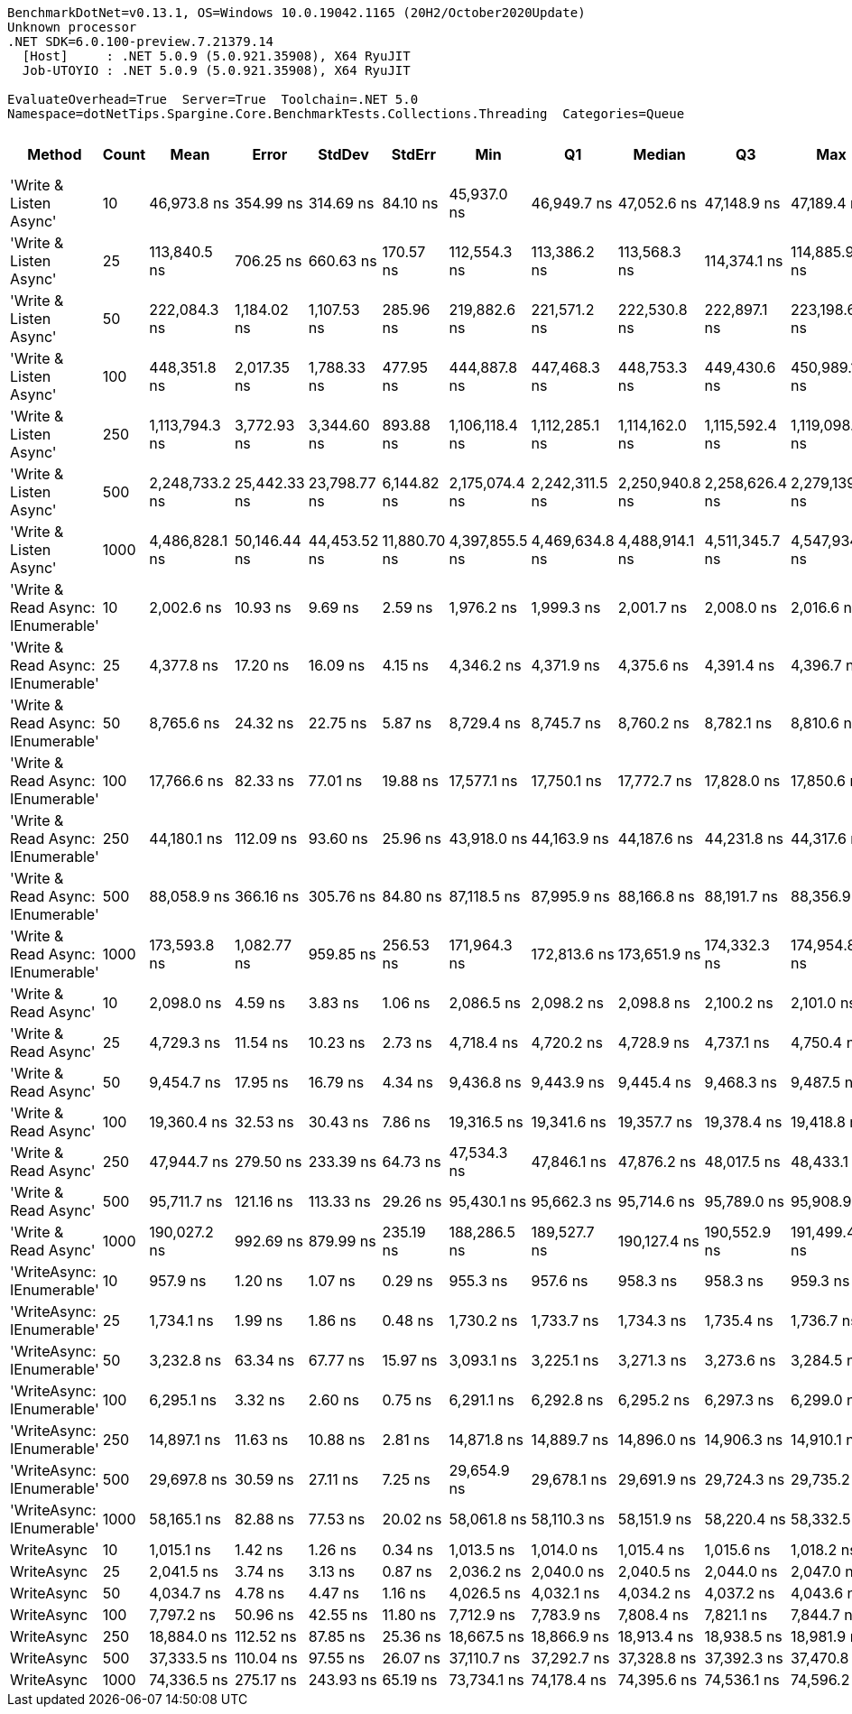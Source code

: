 ....
BenchmarkDotNet=v0.13.1, OS=Windows 10.0.19042.1165 (20H2/October2020Update)
Unknown processor
.NET SDK=6.0.100-preview.7.21379.14
  [Host]     : .NET 5.0.9 (5.0.921.35908), X64 RyuJIT
  Job-UTOYIO : .NET 5.0.9 (5.0.921.35908), X64 RyuJIT

EvaluateOverhead=True  Server=True  Toolchain=.NET 5.0  
Namespace=dotNetTips.Spargine.Core.BenchmarkTests.Collections.Threading  Categories=Queue  
....
[options="header"]
|===
|                             Method|  Count|            Mean|         Error|        StdDev|        StdErr|             Min|              Q1|          Median|              Q3|             Max|         Op/s|  CI99.9% Margin|  Iterations|  Kurtosis|  MValue|  Skewness|  Rank|  LogicalGroup|  Baseline|  Code Size|    Gen 0|   Gen 1|  Allocated
|             'Write & Listen Async'|     10|     46,973.8 ns|     354.99 ns|     314.69 ns|      84.10 ns|     45,937.0 ns|     46,949.7 ns|     47,052.6 ns|     47,148.9 ns|     47,189.4 ns|     21,288.5|      354.985 ns|       14.00|     8.466|   2.000|   -2.4737|    22|             *|        No|       2 KB|   0.3662|       -|       3 KB
|             'Write & Listen Async'|     25|    113,840.5 ns|     706.25 ns|     660.63 ns|     170.57 ns|    112,554.3 ns|    113,386.2 ns|    113,568.3 ns|    114,374.1 ns|    114,885.9 ns|      8,784.2|      706.251 ns|       15.00|     1.750|   2.000|   -0.1347|    28|             *|        No|       2 KB|   0.4883|       -|       5 KB
|             'Write & Listen Async'|     50|    222,084.3 ns|   1,184.02 ns|   1,107.53 ns|     285.96 ns|    219,882.6 ns|    221,571.2 ns|    222,530.8 ns|    222,897.1 ns|    223,198.6 ns|      4,502.8|    1,184.020 ns|       15.00|     2.232|   2.000|   -0.8866|    31|             *|        No|       2 KB|   0.9766|       -|      10 KB
|             'Write & Listen Async'|    100|    448,351.8 ns|   2,017.35 ns|   1,788.33 ns|     477.95 ns|    444,887.8 ns|    447,468.3 ns|    448,753.3 ns|    449,430.6 ns|    450,989.1 ns|      2,230.4|    2,017.353 ns|       14.00|     2.283|   2.000|   -0.5450|    32|             *|        No|       2 KB|   1.9531|       -|      19 KB
|             'Write & Listen Async'|    250|  1,113,794.3 ns|   3,772.93 ns|   3,344.60 ns|     893.88 ns|  1,106,118.4 ns|  1,112,285.1 ns|  1,114,162.0 ns|  1,115,592.4 ns|  1,119,098.6 ns|        897.8|    3,772.928 ns|       14.00|     2.774|   2.000|   -0.5752|    33|             *|        No|       2 KB|   3.9063|       -|      43 KB
|             'Write & Listen Async'|    500|  2,248,733.2 ns|  25,442.33 ns|  23,798.77 ns|   6,144.82 ns|  2,175,074.4 ns|  2,242,311.5 ns|  2,250,940.8 ns|  2,258,626.4 ns|  2,279,139.6 ns|        444.7|   25,442.330 ns|       15.00|     6.422|   2.000|   -1.7191|    34|             *|        No|       2 KB|   7.8125|       -|      85 KB
|             'Write & Listen Async'|   1000|  4,486,828.1 ns|  50,146.44 ns|  44,453.52 ns|  11,880.70 ns|  4,397,855.5 ns|  4,469,634.8 ns|  4,488,914.1 ns|  4,511,345.7 ns|  4,547,934.4 ns|        222.9|   50,146.445 ns|       14.00|     2.301|   2.000|   -0.4098|    35|             *|        No|       2 KB|  15.6250|       -|     170 KB
|  'Write & Read Async: IEnumerable'|     10|      2,002.6 ns|      10.93 ns|       9.69 ns|       2.59 ns|      1,976.2 ns|      1,999.3 ns|      2,001.7 ns|      2,008.0 ns|      2,016.6 ns|    499,344.8|       10.934 ns|       14.00|     4.454|   2.000|   -1.0635|     4|             *|        No|       0 KB|   0.2365|       -|       2 KB
|  'Write & Read Async: IEnumerable'|     25|      4,377.8 ns|      17.20 ns|      16.09 ns|       4.15 ns|      4,346.2 ns|      4,371.9 ns|      4,375.6 ns|      4,391.4 ns|      4,396.7 ns|    228,426.2|       17.203 ns|       15.00|     2.363|   2.000|   -0.6290|     9|             *|        No|       0 KB|   0.3510|       -|       3 KB
|  'Write & Read Async: IEnumerable'|     50|      8,765.6 ns|      24.32 ns|      22.75 ns|       5.87 ns|      8,729.4 ns|      8,745.7 ns|      8,760.2 ns|      8,782.1 ns|      8,810.6 ns|    114,082.0|       24.322 ns|       15.00|     1.833|   2.000|    0.2269|    13|             *|        No|       0 KB|   0.6866|       -|       6 KB
|  'Write & Read Async: IEnumerable'|    100|     17,766.6 ns|      82.33 ns|      77.01 ns|      19.88 ns|     17,577.1 ns|     17,750.1 ns|     17,772.7 ns|     17,828.0 ns|     17,850.6 ns|     56,285.5|       82.332 ns|       15.00|     3.058|   2.000|   -0.9690|    16|             *|        No|       0 KB|   1.3428|       -|      12 KB
|  'Write & Read Async: IEnumerable'|    250|     44,180.1 ns|     112.09 ns|      93.60 ns|      25.96 ns|     43,918.0 ns|     44,163.9 ns|     44,187.6 ns|     44,231.8 ns|     44,317.6 ns|     22,634.6|      112.091 ns|       13.00|     5.140|   2.000|   -1.4104|    21|             *|        No|       0 KB|   2.9297|       -|      27 KB
|  'Write & Read Async: IEnumerable'|    500|     88,058.9 ns|     366.16 ns|     305.76 ns|      84.80 ns|     87,118.5 ns|     87,995.9 ns|     88,166.8 ns|     88,191.7 ns|     88,356.9 ns|     11,356.0|      366.165 ns|       13.00|     6.976|   2.000|   -2.1307|    26|             *|        No|       0 KB|   5.7373|       -|      53 KB
|  'Write & Read Async: IEnumerable'|   1000|    173,593.8 ns|   1,082.77 ns|     959.85 ns|     256.53 ns|    171,964.3 ns|    172,813.6 ns|    173,651.9 ns|    174,332.3 ns|    174,954.8 ns|      5,760.6|    1,082.768 ns|       14.00|     1.575|   2.000|   -0.0910|    29|             *|        No|       0 KB|  12.2070|  0.2441|     104 KB
|               'Write & Read Async'|     10|      2,098.0 ns|       4.59 ns|       3.83 ns|       1.06 ns|      2,086.5 ns|      2,098.2 ns|      2,098.8 ns|      2,100.2 ns|      2,101.0 ns|    476,647.5|        4.585 ns|       13.00|     6.257|   2.000|   -1.9697|     6|             *|        No|       0 KB|   0.2289|       -|       2 KB
|               'Write & Read Async'|     25|      4,729.3 ns|      11.54 ns|      10.23 ns|       2.73 ns|      4,718.4 ns|      4,720.2 ns|      4,728.9 ns|      4,737.1 ns|      4,750.4 ns|    211,446.7|       11.540 ns|       14.00|     1.887|   2.000|    0.4844|    10|             *|        No|       0 KB|   0.3510|       -|       3 KB
|               'Write & Read Async'|     50|      9,454.7 ns|      17.95 ns|      16.79 ns|       4.34 ns|      9,436.8 ns|      9,443.9 ns|      9,445.4 ns|      9,468.3 ns|      9,487.5 ns|    105,767.7|       17.952 ns|       15.00|     1.808|   2.000|    0.6933|    14|             *|        No|       0 KB|   0.6714|       -|       6 KB
|               'Write & Read Async'|    100|     19,360.4 ns|      32.53 ns|      30.43 ns|       7.86 ns|     19,316.5 ns|     19,341.6 ns|     19,357.7 ns|     19,378.4 ns|     19,418.8 ns|     51,651.9|       32.528 ns|       15.00|     1.983|   2.000|    0.2832|    18|             *|        No|       0 KB|   1.3123|       -|      12 KB
|               'Write & Read Async'|    250|     47,944.7 ns|     279.50 ns|     233.39 ns|      64.73 ns|     47,534.3 ns|     47,846.1 ns|     47,876.2 ns|     48,017.5 ns|     48,433.1 ns|     20,857.4|      279.498 ns|       13.00|     2.690|   2.000|    0.5442|    23|             *|        No|       0 KB|   2.9907|       -|      27 KB
|               'Write & Read Async'|    500|     95,711.7 ns|     121.16 ns|     113.33 ns|      29.26 ns|     95,430.1 ns|     95,662.3 ns|     95,714.6 ns|     95,789.0 ns|     95,908.9 ns|     10,448.0|      121.159 ns|       15.00|     3.380|   2.000|   -0.6411|    27|             *|        No|       0 KB|   5.7373|  0.1221|      52 KB
|               'Write & Read Async'|   1000|    190,027.2 ns|     992.69 ns|     879.99 ns|     235.19 ns|    188,286.5 ns|    189,527.7 ns|    190,127.4 ns|    190,552.9 ns|    191,499.4 ns|      5,262.4|      992.687 ns|       14.00|     2.202|   2.000|   -0.2020|    30|             *|        No|       0 KB|  12.2070|  0.4883|     104 KB
|          'WriteAsync: IEnumerable'|     10|        957.9 ns|       1.20 ns|       1.07 ns|       0.29 ns|        955.3 ns|        957.6 ns|        958.3 ns|        958.3 ns|        959.3 ns|  1,043,917.9|        1.204 ns|       14.00|     3.306|   2.000|   -0.9640|     1|             *|        No|       0 KB|   0.1602|       -|       1 KB
|          'WriteAsync: IEnumerable'|     25|      1,734.1 ns|       1.99 ns|       1.86 ns|       0.48 ns|      1,730.2 ns|      1,733.7 ns|      1,734.3 ns|      1,735.4 ns|      1,736.7 ns|    576,654.4|        1.991 ns|       15.00|     2.642|   2.000|   -0.7600|     3|             *|        No|       0 KB|   0.1564|       -|       1 KB
|          'WriteAsync: IEnumerable'|     50|      3,232.8 ns|      63.34 ns|      67.77 ns|      15.97 ns|      3,093.1 ns|      3,225.1 ns|      3,271.3 ns|      3,273.6 ns|      3,284.5 ns|    309,327.0|       63.336 ns|       18.00|     2.837|   2.000|   -1.2382|     7|             *|        No|       0 KB|   0.2975|       -|       3 KB
|          'WriteAsync: IEnumerable'|    100|      6,295.1 ns|       3.32 ns|       2.60 ns|       0.75 ns|      6,291.1 ns|      6,292.8 ns|      6,295.2 ns|      6,297.3 ns|      6,299.0 ns|    158,852.9|        3.324 ns|       12.00|     1.449|   2.000|    0.0316|    11|             *|        No|       0 KB|   0.5493|       -|       5 KB
|          'WriteAsync: IEnumerable'|    250|     14,897.1 ns|      11.63 ns|      10.88 ns|       2.81 ns|     14,871.8 ns|     14,889.7 ns|     14,896.0 ns|     14,906.3 ns|     14,910.1 ns|     67,127.4|       11.626 ns|       15.00|     2.472|   2.000|   -0.5812|    15|             *|        No|       0 KB|   1.0223|       -|       9 KB
|          'WriteAsync: IEnumerable'|    500|     29,697.8 ns|      30.59 ns|      27.11 ns|       7.25 ns|     29,654.9 ns|     29,678.1 ns|     29,691.9 ns|     29,724.3 ns|     29,735.2 ns|     33,672.5|       30.585 ns|       14.00|     1.479|   2.000|   -0.0736|    19|             *|        No|       0 KB|   1.9226|  0.0305|      17 KB
|          'WriteAsync: IEnumerable'|   1000|     58,165.1 ns|      82.88 ns|      77.53 ns|      20.02 ns|     58,061.8 ns|     58,110.3 ns|     58,151.9 ns|     58,220.4 ns|     58,332.5 ns|     17,192.4|       82.881 ns|       15.00|     2.224|   2.000|    0.5044|    24|             *|        No|       0 KB|   3.6621|  0.1221|      34 KB
|                         WriteAsync|     10|      1,015.1 ns|       1.42 ns|       1.26 ns|       0.34 ns|      1,013.5 ns|      1,014.0 ns|      1,015.4 ns|      1,015.6 ns|      1,018.2 ns|    985,113.5|        1.424 ns|       14.00|     2.970|   2.000|    0.7191|     2|             *|        No|       0 KB|   0.1497|       -|       1 KB
|                         WriteAsync|     25|      2,041.5 ns|       3.74 ns|       3.13 ns|       0.87 ns|      2,036.2 ns|      2,040.0 ns|      2,040.5 ns|      2,044.0 ns|      2,047.0 ns|    489,837.4|        3.745 ns|       13.00|     1.881|   2.000|    0.2133|     5|             *|        No|       0 KB|   0.1488|       -|       1 KB
|                         WriteAsync|     50|      4,034.7 ns|       4.78 ns|       4.47 ns|       1.16 ns|      4,026.5 ns|      4,032.1 ns|      4,034.2 ns|      4,037.2 ns|      4,043.6 ns|    247,848.8|        4.783 ns|       15.00|     2.397|   2.000|    0.2900|     8|             *|        No|       0 KB|   0.2899|       -|       3 KB
|                         WriteAsync|    100|      7,797.2 ns|      50.96 ns|      42.55 ns|      11.80 ns|      7,712.9 ns|      7,783.9 ns|      7,808.4 ns|      7,821.1 ns|      7,844.7 ns|    128,251.9|       50.957 ns|       13.00|     2.506|   2.000|   -0.8492|    12|             *|        No|       0 KB|   0.5341|       -|       5 KB
|                         WriteAsync|    250|     18,884.0 ns|     112.52 ns|      87.85 ns|      25.36 ns|     18,667.5 ns|     18,866.9 ns|     18,913.4 ns|     18,938.5 ns|     18,981.9 ns|     52,954.9|      112.521 ns|       12.00|     3.413|   2.000|   -1.2152|    17|             *|        No|       0 KB|   1.0071|       -|       9 KB
|                         WriteAsync|    500|     37,333.5 ns|     110.04 ns|      97.55 ns|      26.07 ns|     37,110.7 ns|     37,292.7 ns|     37,328.8 ns|     37,392.3 ns|     37,470.8 ns|     26,785.6|      110.041 ns|       14.00|     2.745|   2.000|   -0.5161|    20|             *|        No|       0 KB|   1.8921|       -|      17 KB
|                         WriteAsync|   1000|     74,336.5 ns|     275.17 ns|     243.93 ns|      65.19 ns|     73,734.1 ns|     74,178.4 ns|     74,395.6 ns|     74,536.1 ns|     74,596.2 ns|     13,452.3|      275.170 ns|       14.00|     3.044|   2.000|   -0.8491|    25|             *|        No|       0 KB|   3.6621|  0.1221|      34 KB
|===
